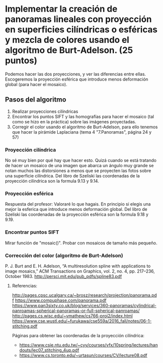 * Implementar la creación de panoramas lineales con proyección en superficies cilíndricas o esféricas y mezcla de colores usando el algoritmo de Burt-Adelson. (25 puntos)

Podemos hacer las dos proyecciones, y ver las diferencias entre ellas.
Escogeremos la proyección esférica que introduce menos deformación global
(para hacer el mosaico).

** Pasos del algoritmo

1. Realizar proyecciones cilíndricas
2. Encontrar los puntos SIFT y las homografías para hacer el mosaico
   (tal como se hizo en la práctica) sobre las imágenes proyectadas.
3. Corregir el color usando el algoritmo de Burt-Adelson,
   para ello tenemos que hacer la pirámide Laplaciana
   (tema 4 "7.Panoramas", página 24 y 57)

*** Proyección cilíndrica
No sé muy bien por qué hay que hacer esto. Quizá cuando se está
tratando de hacer un mosaico de una imagen que abarca un ángulo
muy grande se notan muchos las distorsiones a menos que se proyecten
las fotos sobre una superficie cilíndrica. Del libro de Szeliski las
coordenadas de la proyección cilíndrica son la formula 9.13 y 9.14.

*** Proyección esférica
Respuesta del profesor: Valoraré lo que hagais. En principio si
elegis una mejor la esferica que introduce menos deformación global.
Del libro de Szeliski las coordenadas de la proyección esférica
son la formula 9.18 y 9.19.

*** Encontrar puntos SIFT
Mirar función de "mosaic()". Probar con mosaicos de tamaño más pequeño.

*** Corrección del color (algoritmo de Burt-Adelson)
P. J. Burt and E. H. Adelson, “A multiresolution spline with applications to image mosaics,”
ACM Transactions on Graphics, vol. 2, no. 4, pp. 217–236, October 1983.
http://persci.mit.edu/pub_pdfs/spline83.pdf

**** Referencias:
http://pages.cpsc.ucalgary.ca/~brosz/research/projection/panorama.pdf
https://www.compuphase.com/panorama.pdf
https://www.pan3sixty.co.uk/blog/services/360-panoramas/cylindrical-panroamas-spherical-panoramas-or-full-spherical-panroamas/
http://pages.cs.wisc.edu/~vmathew/cs766-proj2/index.html
https://www.cse.wustl.edu/~furukawa/cse559a/2016_fall/notes/06-1-stitching.pdf

Páginas para obtener las coordenadas de la proyección cilíndrica:
- https://www.csie.ntu.edu.tw/~cyy/courses/vfx/10spring/lectures/handouts/lec07_stitching_4up.pdf
- https://www.cs.toronto.edu/~urtasun/courses/CV/lecture08.pdf
